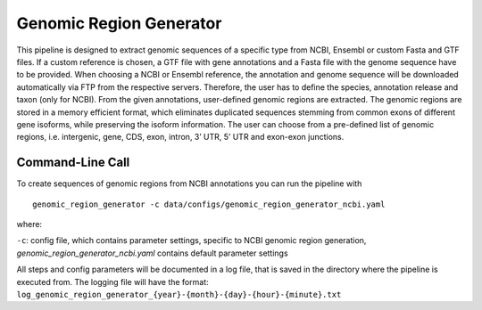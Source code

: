 Genomic Region Generator
==========================

This pipeline is designed to extract genomic sequences of a specific type from NCBI, Ensembl or custom Fasta and GTF files. 
If a custom reference is chosen, a GTF file with gene annotations and a Fasta file with the genome sequence have to be provided. 
When choosing a NCBI or Ensembl reference, the annotation and genome sequence will be downloaded automatically via FTP from the respective servers. 
Therefore, the user has to define the species, annotation release and taxon (only for NCBI). From the given annotations, user-defined genomic regions are extracted. 
The genomic regions are stored in a memory efficient format, which eliminates duplicated sequences stemming from common exons of different gene isoforms, 
while preserving the isoform information. The user can choose from a pre-defined list of genomic regions, i.e. intergenic, gene, CDS, exon, intron, 3’ UTR, 5’ UTR and exon-exon junctions. 

Command-Line Call
-------------------

To create sequences of genomic regions from NCBI annotations you can run the pipeline with 

::

    genomic_region_generator -c data/configs/genomic_region_generator_ncbi.yaml


where:

``-c``: config file, which contains parameter settings, specific to NCBI genomic region generation, *genomic_region_generator_ncbi.yaml* contains default parameter settings

All steps and config parameters will be documented in a log file, that is saved in the directory where the pipeline is executed from. 
The logging file will have the format: ``log_genomic_region_generator_{year}-{month}-{day}-{hour}-{minute}.txt``

